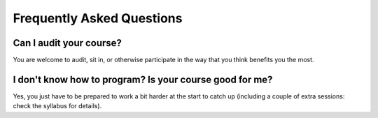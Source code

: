 ===========================
Frequently Asked Questions
===========================

Can I audit your course?
~~~~~~~~~~~~~~~~~~~~~~~~

You are welcome to audit, sit in, or otherwise participate in the way that you think benefits you the most.

I don't know how to program? Is your course good for me?
~~~~~~~~~~~~~~~~~~~~~~~~~~~~~~~~~~~~~~~~~~~~~~~~~~~~~~~~

Yes, you just have to be prepared to work a bit harder at the start to catch up (including a couple of extra sessions: check the syllabus for details).
